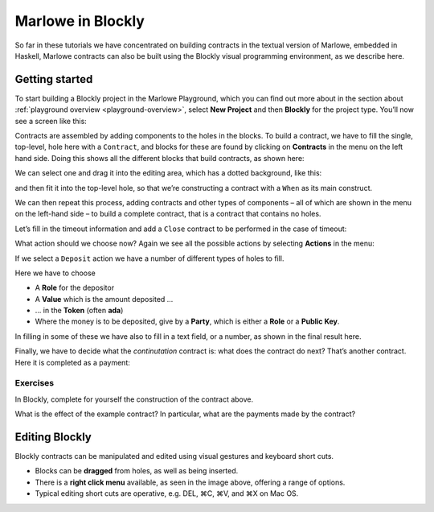 .. _playground-blockly:

Marlowe in Blockly
==================

So far in these tutorials we have concentrated on building contracts in
the textual version of Marlowe, embedded in Haskell, Marlowe contracts
can also be built using the Blockly visual programming environment, as
we describe here.

Getting started
---------------

To start building a Blockly project in the Marlowe Playground, which you
can find out more about in the section about
:ref:`playground overview <playground-overview>`,
select **New Project** and then **Blockly** for the project type. You’ll
now see a screen like this:

.. image:: images/blockly1.png
   :alt: Blockly window

Contracts are assembled by adding components to the holes in the blocks.
To build a contract, we have to fill the single, top-level, hole here
with a ``Contract``, and blocks for these are found by clicking on
**Contracts** in the menu on the left hand side. Doing this shows all
the different blocks that build contracts, as shown here:

.. image:: images/blockly2.png
   :alt: Contracts in Blockly

We can select one and drag it into the editing area, which has a dotted
background, like this:

.. image:: images/blockly3.png
   :alt: A contract block

and then fit it into the top-level hole, so that we’re constructing a
contract with a ``When`` as its main construct.

.. image:: images/blockly4.png
   :alt: Fitting in a contract block

We can then repeat this process, adding contracts and other types of
components – all of which are shown in the menu on the left-hand side –
to build a complete contract, that is a contract that contains no holes.

Let’s fill in the timeout information and add a ``Close`` contract to be
performed in the case of timeout:

.. image:: images/blockly5.png
   :alt: Adding timeout information

What action should we choose now? Again we see all the possible actions
by selecting **Actions** in the menu:

.. image:: images/blockly6.png
   :alt: The Action menu

If we select a ``Deposit`` action we have a number of different types of
holes to fill.

.. image:: images/blockly7.png
   :alt: Making a Deposit

Here we have to choose

-  A **Role** for the depositor

-  A **Value** which is the amount deposited …

-  … in the **Token** (often **ada**)

-  Where the money is to be deposited, give by a **Party**, which is
   either a **Role** or a **Public Key**.

In filling in some of these we have also to fill in a text field, or a
number, as shown in the final result here.

.. image:: images/blockly8.png
   :alt: Completing a Deposit contract

Finally, we have to decide what the *continutation* contract is: what
does the contract do next? That’s another contract. Here it is completed
as a payment:

.. image:: images/blockly9.png
   :alt: The complete contract

Exercises
~~~~~~~~~

In Blockly, complete for yourself the construction of the contract
above.

What is the effect of the example contract? In particular, what are
the payments made by the contract?

Editing Blockly
---------------

Blockly contracts can be manipulated and edited using visual gestures
and keyboard short cuts.

.. image:: images/blockly10.png
   :alt: Right-click menu

-  Blocks can be **dragged** from holes, as well as being inserted.

-  There is a **right click menu** available, as seen in the image
   above, offering a range of options.

-  Typical editing short cuts are operative, e.g. DEL, ⌘C, ⌘V, and ⌘X on
   Mac OS.
